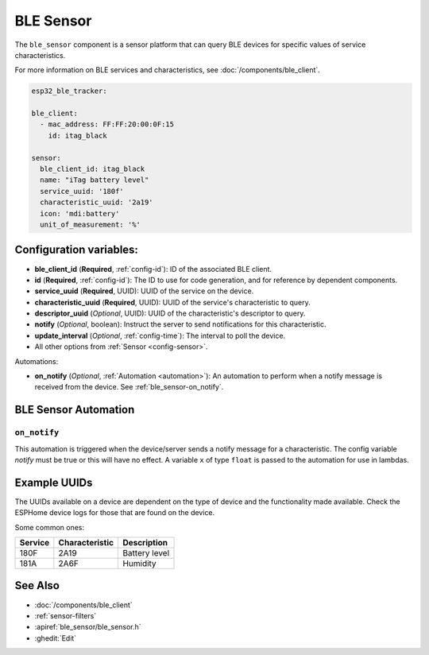 BLE Sensor
==========

.. seo::
    :description: Fetch numeric values from BLE devices.
    :image: bluetooth.svg

The ``ble_sensor`` component is a sensor platform that can
query BLE devices for specific values of service characteristics.

For more information on BLE services and characteristics, see
:doc:`/components/ble_client`.

.. code-block:: yaml

    esp32_ble_tracker:

    ble_client:
      - mac_address: FF:FF:20:00:0F:15
        id: itag_black

    sensor:
      ble_client_id: itag_black
      name: "iTag battery level"
      service_uuid: '180f'
      characteristic_uuid: '2a19'
      icon: 'mdi:battery'
      unit_of_measurement: '%'

Configuration variables:
------------------------

- **ble_client_id** (**Required**, :ref:`config-id`): ID of the associated BLE client.
- **id** (**Required**, :ref:`config-id`): The ID to use for code generation, and for reference by dependent components.
- **service_uuid** (**Required**, UUID): UUID of the service on the device.
- **characteristic_uuid** (**Required**, UUID): UUID of the service's characteristic to query.
- **descriptor_uuid** (*Optional*, UUID): UUID of the characteristic's descriptor to query.
- **notify** (*Optional*, boolean): Instruct the server to send notifications for this
  characteristic.
- **update_interval** (*Optional*, :ref:`config-time`): The interval to poll the device.
- All other options from :ref:`Sensor <config-sensor>`.

Automations:

- **on_notify** (*Optional*, :ref:`Automation <automation>`): An automation to
  perform when a notify message is received from the device. See :ref:`ble_sensor-on_notify`.

BLE Sensor Automation
---------------------

.. _ble_sensor-on_notify:

``on_notify``
*************

This automation is triggered when the device/server sends a notify message for
a characteristic. The config variable *notify* must be true or this will have
no effect.
A variable ``x`` of type ``float`` is passed to the automation for use in lambdas.

Example UUIDs
-------------
The UUIDs available on a device are dependent on the type of
device and the functionality made available. Check the ESPHome
device logs for those that are found on the device.

Some common ones:

+----------+------------------+-----------------------+
| Service  | Characteristic   | Description           |
+==========+==================+=======================+
| 180F     | 2A19             | Battery level         |
+----------+------------------+-----------------------+
| 181A     | 2A6F             | Humidity              |
+----------+------------------+-----------------------+


See Also
--------

- :doc:`/components/ble_client`
- :ref:`sensor-filters`
- :apiref:`ble_sensor/ble_sensor.h`
- :ghedit:`Edit`
